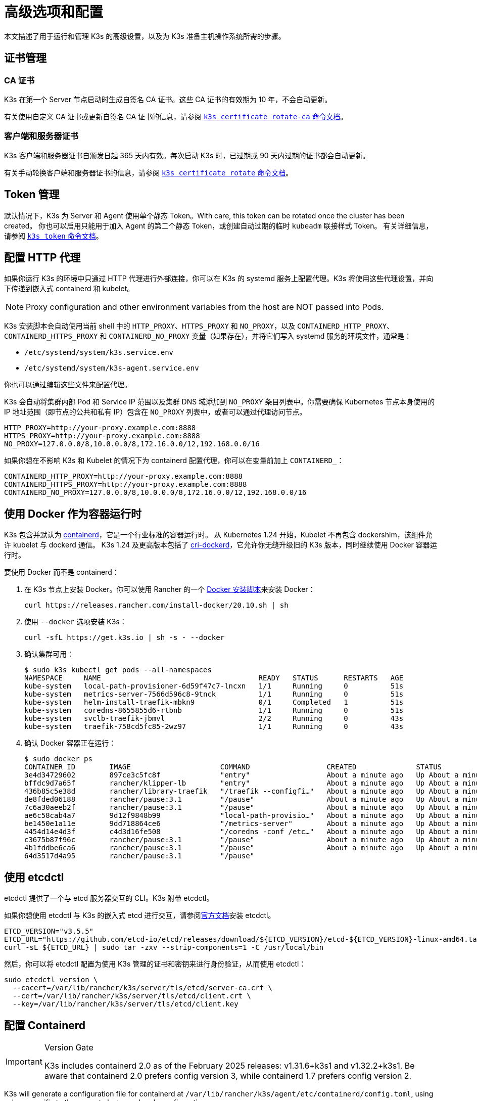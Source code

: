 = 高级选项和配置
:aliases: ["/k3s/latest/en/running/", "/k3s/latest/en/configuration/"]

本文描述了用于运行和管理 K3s 的高级设置，以及为 K3s 准备主机操作系统所需的步骤。

== 证书管理

=== CA 证书

K3s 在第一个 Server 节点启动时生成自签名 CA 证书。这些 CA 证书的有效期为 10 年，不会自动更新。

有关使用自定义 CA 证书或更新自签名 CA 证书的信息，请参阅 xref:cli/certificate.adoc#_certificate_authority_ca_certificates[`k3s certificate rotate-ca` 命令文档]。

=== 客户端和服务器证书

K3s 客户端和服务器证书自颁发日起 365 天内有效。每次启动 K3s 时，已过期或 90 天内过期的证书都会自动更新。

有关手动轮换客户端和服务器证书的信息，请参阅 xref:cli/certificate.adoc#_client_and_server_certificates[`k3s certificate rotate` 命令文档]。

== Token 管理

默认情况下，K3s 为 Server 和 Agent 使用单个静态 Token。With care, this token can be rotated once the cluster has been created。
你也可以启用只能用于加入 Agent 的第二个静态 Token，或创建自动过期的临时 `kubeadm` 联接样式 Token。
有关详细信息，请参阅 xref:cli/token.adoc#_k3s_token_1[`k3s token` 命令文档]。

== 配置 HTTP 代理

如果你运行 K3s 的环境中只通过 HTTP 代理进行外部连接，你可以在 K3s 的 systemd 服务上配置代理。K3s 将使用这些代理设置，并向下传递到嵌入式 containerd 和 kubelet。

[NOTE]
====
Proxy configuration and other environment variables from the host are NOT passed into Pods.
====

K3s 安装脚本会自动使用当前 shell 中的 `HTTP_PROXY`、`HTTPS_PROXY` 和 `NO_PROXY`，以及 `CONTAINERD_HTTP_PROXY`、`CONTAINERD_HTTPS_PROXY` 和 `CONTAINERD_NO_PROXY` 变量（如果存在），并将它们写入 systemd 服务的环境文件，通常是：

* `/etc/systemd/system/k3s.service.env`
* `/etc/systemd/system/k3s-agent.service.env`

你也可以通过编辑这些文件来配置代理。

K3s 会自动将集群内部 Pod 和 Service IP 范围以及集群 DNS 域添加到 `NO_PROXY` 条目列表中。你需要确保 Kubernetes 节点本身使用的 IP 地址范围（即节点的公共和私有 IP）包含在 `NO_PROXY` 列表中，或者可以通过代理访问节点。

----
HTTP_PROXY=http://your-proxy.example.com:8888
HTTPS_PROXY=http://your-proxy.example.com:8888
NO_PROXY=127.0.0.0/8,10.0.0.0/8,172.16.0.0/12,192.168.0.0/16
----

如果你想在不影响 K3s 和 Kubelet 的情况下为 containerd 配置代理，你可以在变量前加上 `CONTAINERD_`：

----
CONTAINERD_HTTP_PROXY=http://your-proxy.example.com:8888
CONTAINERD_HTTPS_PROXY=http://your-proxy.example.com:8888
CONTAINERD_NO_PROXY=127.0.0.0/8,10.0.0.0/8,172.16.0.0/12,192.168.0.0/16
----

== 使用 Docker 作为容器运行时

K3s 包含并默认为 https://containerd.io/[containerd]，它是一个行业标准的容器运行时。
从 Kubernetes 1.24 开始，Kubelet 不再包含 dockershim，该组件允许 kubelet 与 dockerd 通信。
K3s 1.24 及更高版本包括了 https://github.com/Mirantis/cri-dockerd[cri-dockerd]，它允许你无缝升级旧的 K3s 版本，同时继续使用 Docker 容器运行时。

要使用 Docker 而不是 containerd：

. 在 K3s 节点上安装 Docker。你可以使用 Rancher 的一个 https://github.com/rancher/install-docker[Docker 安装脚本]来安装 Docker：
+
[,bash]
----
curl https://releases.rancher.com/install-docker/20.10.sh | sh
----

. 使用 `--docker` 选项安装 K3s：
+
[,bash]
----
curl -sfL https://get.k3s.io | sh -s - --docker
----

. 确认集群可用：
+
[,bash]
----
$ sudo k3s kubectl get pods --all-namespaces
NAMESPACE     NAME                                     READY   STATUS      RESTARTS   AGE
kube-system   local-path-provisioner-6d59f47c7-lncxn   1/1     Running     0          51s
kube-system   metrics-server-7566d596c8-9tnck          1/1     Running     0          51s
kube-system   helm-install-traefik-mbkn9               0/1     Completed   1          51s
kube-system   coredns-8655855d6-rtbnb                  1/1     Running     0          51s
kube-system   svclb-traefik-jbmvl                      2/2     Running     0          43s
kube-system   traefik-758cd5fc85-2wz97                 1/1     Running     0          43s
----

. 确认 Docker 容器正在运行：
+
[,bash]
----
$ sudo docker ps
CONTAINER ID        IMAGE                     COMMAND                  CREATED              STATUS              PORTS               NAMES
3e4d34729602        897ce3c5fc8f              "entry"                  About a minute ago   Up About a minute                       k8s_lb-port-443_svclb-traefik-jbmvl_kube-system_d46f10c6-073f-4c7e-8d7a-8e7ac18f9cb0_0
bffdc9d7a65f        rancher/klipper-lb        "entry"                  About a minute ago   Up About a minute                       k8s_lb-port-80_svclb-traefik-jbmvl_kube-system_d46f10c6-073f-4c7e-8d7a-8e7ac18f9cb0_0
436b85c5e38d        rancher/library-traefik   "/traefik --configfi…"   About a minute ago   Up About a minute                       k8s_traefik_traefik-758cd5fc85-2wz97_kube-system_07abe831-ffd6-4206-bfa1-7c9ca4fb39e7_0
de8fded06188        rancher/pause:3.1         "/pause"                 About a minute ago   Up About a minute                       k8s_POD_svclb-traefik-jbmvl_kube-system_d46f10c6-073f-4c7e-8d7a-8e7ac18f9cb0_0
7c6a30aeeb2f        rancher/pause:3.1         "/pause"                 About a minute ago   Up About a minute                       k8s_POD_traefik-758cd5fc85-2wz97_kube-system_07abe831-ffd6-4206-bfa1-7c9ca4fb39e7_0
ae6c58cab4a7        9d12f9848b99              "local-path-provisio…"   About a minute ago   Up About a minute                       k8s_local-path-provisioner_local-path-provisioner-6d59f47c7-lncxn_kube-system_2dbd22bf-6ad9-4bea-a73d-620c90a6c1c1_0
be1450e1a11e        9dd718864ce6              "/metrics-server"        About a minute ago   Up About a minute                       k8s_metrics-server_metrics-server-7566d596c8-9tnck_kube-system_031e74b5-e9ef-47ef-a88d-fbf3f726cbc6_0
4454d14e4d3f        c4d3d16fe508              "/coredns -conf /etc…"   About a minute ago   Up About a minute                       k8s_coredns_coredns-8655855d6-rtbnb_kube-system_d05725df-4fb1-410a-8e82-2b1c8278a6a1_0
c3675b87f96c        rancher/pause:3.1         "/pause"                 About a minute ago   Up About a minute                       k8s_POD_coredns-8655855d6-rtbnb_kube-system_d05725df-4fb1-410a-8e82-2b1c8278a6a1_0
4b1fddbe6ca6        rancher/pause:3.1         "/pause"                 About a minute ago   Up About a minute                       k8s_POD_local-path-provisioner-6d59f47c7-lncxn_kube-system_2dbd22bf-6ad9-4bea-a73d-620c90a6c1c1_0
64d3517d4a95        rancher/pause:3.1         "/pause"
----

== 使用 etcdctl

etcdctl 提供了一个与 etcd 服务器交互的 CLI。K3s 附带 etcdctl。

如果你想使用 etcdctl 与 K3s 的嵌入式 etcd 进行交互，请参阅link:https://etcd.io/docs/latest/install/[官方文档]安装 etcdctl。

[,bash]
----
ETCD_VERSION="v3.5.5"
ETCD_URL="https://github.com/etcd-io/etcd/releases/download/${ETCD_VERSION}/etcd-${ETCD_VERSION}-linux-amd64.tar.gz"
curl -sL ${ETCD_URL} | sudo tar -zxv --strip-components=1 -C /usr/local/bin
----

然后，你可以将 etcdctl 配置为使用 K3s 管理的证书和密钥来进行身份验证，从而使用 etcdctl：

[,bash]
----
sudo etcdctl version \
  --cacert=/var/lib/rancher/k3s/server/tls/etcd/server-ca.crt \
  --cert=/var/lib/rancher/k3s/server/tls/etcd/client.crt \
  --key=/var/lib/rancher/k3s/server/tls/etcd/client.key
----

== 配置 Containerd

[IMPORTANT]
.Version Gate
====
K3s includes containerd 2.0 as of the February 2025 releases: v1.31.6+k3s1 and v1.32.2+k3s1.  
Be aware that containerd 2.0 prefers config version 3, while containerd 1.7 prefers config version 2.
====

K3s will generate a configuration file for containerd at `/var/lib/rancher/k3s/agent/etc/containerd/config.toml`, using values specific to the current cluster and node configuration.

For advanced customization, you can create a containerd config template in the same directory:

* For containerd 2.0, place a version 3 configuration template in `config-v3.toml.tmpl`.
+
See the https://github.com/containerd/containerd/blob/release/2.0/docs/cri/config.md[containerd 2.0 documentation] for more information.
* For containerd 1.7 and earlier, place a version 2 configuration template in `config.toml.tmpl`.
+
See the https://github.com/containerd/containerd/blob/release/1.7/docs/cri/config.md[containerd 1.7 documentation] for more information.

Containerd 2.0 is backwards compatible with prior config versions, and k3s will continue to render legacy version 2 configuration from `config.toml.tmpl` if `config-v3.toml.tmpl` is not found.

The template file is rendered into the containerd config using the https://pkg.go.dev/text/template[`text/template`] library.
See `ContainerdConfigTemplateV3` and `ContainerdConfigTemplate` in https://github.com/k3s-io/k3s/blob/master/pkg/agent/templates/templates.go[`templates.go`] for the default template content.
The template is executed with a https://github.com/k3s-io/k3s/blob/master/pkg/agent/templates/templates.go#L22-L33[`ContainerdConfig`] struct as its dot value (data argument).

### Base template

You can extend the K3s base template instead of copy-pasting the complete stock template out of the K3s source code. This is useful if you only need to build on the existing configuration by adding a few extra lines before or after the defaults.

[,toml]
----
#/var/lib/rancher/k3s/agent/etc/containerd/config-v3.toml.tmpl

{{ template "base" . }}

[plugins.'io.containerd.cri.v1.runtime'.containerd.runtimes.'custom']
  runtime_type = "io.containerd.runc.v2"
[plugins.'io.containerd.cri.v1.runtime'.containerd.runtimes.'custom'.options]
  BinaryName = "/usr/bin/custom-container-runtime"
  SystemdCgroup = true
----

[WARNING]
====
For best results, do NOT simply copy a prerendered `config.toml` into the template and make your desired changes. Use the base template, or provide a full template based on the k3s defaults linked above.
====

== Alternative 容器运行时支持

K3s will automatically detect alternative container runtimes if they are present when K3s starts. Supported container runtimes are:

----
crun, lunatic, nvidia, nvidia-cdi, nvidia-experimental, slight, spin, wasmedge, wasmer, wasmtime, wws
----

NVIDIA GPUs require installation of the NVIDIA Container Runtime in order to schedule and run accelerated workloads in Pods. To use NVIDIA GPUs with K3s, perform the following steps:

. 按照以下说明在节点上安装 nvidia-container 包仓库：
https://nvidia.github.io/libnvidia-container/
. 安装 nvidia 容器运行时包。例如：
`apt install -y nvidia-container-runtime cuda-drivers-fabricmanager-515 nvidia-headless-515-server`
. xref:installation/installation.adoc[Install K3s], or restart it if already installed.
. Confirm that the nvidia container runtime has been found by k3s: 
`grep nvidia /var/lib/rancher/k3s/agent/etc/containerd/config.toml`

K3s includes Kubernetes RuntimeClass definitions for all supported alternative runtimes. You can select one of these to replace `runc` as the default runtime on a node by setting the `--default-runtime` value via the k3s CLI or config file.

If you have not changed the default runtime on your GPU nodes, you must explicitly request the NVIDIA runtime by setting `runtimeClassName: nvidia` in the Pod spec:

[,yaml]
----
apiVersion: v1
kind: Pod
metadata:
  name: nbody-gpu-benchmark
  namespace: default
spec:
  restartPolicy: OnFailure
  runtimeClassName: nvidia
  containers:
  - name: cuda-container
    image: nvcr.io/nvidia/k8s/cuda-sample:nbody
    args: ["nbody", "-gpu", "-benchmark"]
    resources:
      limits:
        nvidia.com/gpu: 1
    env:
    - name: NVIDIA_VISIBLE_DEVICES
      value: all
    - name: NVIDIA_DRIVER_CAPABILITIES
      value: all
----

请注意，NVIDIA Container Runtime 也经常与 https://github.com/NVIDIA/k8s-device-plugin/[NVIDIA Device Plugin] 和 https://github.com/NVIDIA/gpu-feature-discovery/[GPU Feature Discovery] 一起使用，它们必须单独安装，而且需要修改以确保 Pod 规范能包括 `runtimeClassName: nvidia`，如前所述。

[#_running_agentless_servers_experimental]
== 运行无 Agent 的 Server（实验性）

____
*警告*：此功能是实验性的。
____

当使用 `--disable-agent` 标志启动时，Server 不运行 kubelet、容器运行时或 CNI。它们不会在集群中注册 Node 资源，也不会出现在 `kubectl get nodes` 输出中。
因为它们不托管 kubelet，所以它们不能运行 pod，也不能由依赖枚举集群节点的 Operator 管理，包括嵌入式 etcd controller 和 system-upgrade-controller。

如果你想让 control plane 节点不被 Agent 和工作负载发现，你可以运行无 Agent 的 Server，但是代价是由于缺乏集群 Operator 支持，管理开销会增加。

== 使用 Rootless 模式运行 Server（实验性）

____
*警告*：此功能是实验性的。
____

Rootless 模式允许非特权用户运行 K3s Server，这样可以保护主机上真正的 root 免受潜在的容器攻击。

有关 Rootless 模式 Kubernetes 的更多信息，请参阅link:https://rootlesscontaine.rs/[此处]。

[#_known_issues_with_rootless_mode]
=== Rootless 模式的已知问题

* *端口*
+
如果以 Rootless 模式运行，将创建一个新的网络命名空间。换言之，K3s 实例在网络与主机完全分离的情况下运行。
 要从主机访问在 K3s 中运行的 Service，唯一的方法是设置转发到 K3s 网络命名空间的端口。
 Rootless 模式下的 K3s 包含控制器，它会自动将 6443 和低于 1024 的 Service 端口绑定到偏移量为 10000 的主机。
+
例如，端口 80 上的 Service 在主机上会变成 10080，但 8080 会变成 8080，没有任何偏移。目前只有 LoadBalancer Service 是自动绑定的。

* *Cgroups*
+
不支持 Cgroup v1 和 Hybrid v1/v2，仅支持纯 Cgroup v2。如果 K3s 在 Rootless 模式下运行时由于缺少 cgroup 而无法启动，很可能你的节点处于 Hybrid 模式，而且"`丢失`"的 cgroup 仍然绑定了 v1 控制器。

* *多节点/多进程集群*
+
目前，我们不支持多节点无根集群或同一节点上的多个无根 k3s 进程。有关详细信息，请参阅 https://github.com/k3s-io/k3s/issues/6488#issuecomment-1314998091[#6488]。

=== 启动 Rootless Server

* 启用 cgroup v2 授权，请参阅 https://rootlesscontaine.rs/getting-started/common/cgroup2/。
 此步骤是必需的。如果没有正确的 cgroups 授权，rootless kubelet 将无法启动。
* 从 https://github.com/k3s-io/k3s/blob/master/k3s-rootless.service[`+https://github.com/k3s-io/k3s/blob/<VERSION>/k3s-rootless.service+`] 下载 `k3s-rootless.service`。
 确保使用了相同版本的 `k3s-rootless.service` 和 `k3s`。
* 将 `k3s-rootless.service` 安装到 `~/.config/systemd/user/k3s-rootless.service`。
 不支持将此文件安装为全系统服务 (`+/etc/systemd/...+`)。
 根据 `k3s` 二进制文件的路径，你可能需要修改文件的 `+ExecStart=/usr/local/bin/k3s ...+` 行。
* 运行 `systemctl --user daemon-reload`
* 运行 `systemctl --user enable --now k3s-rootless`
* 运行 `KUBECONFIG=~/.kube/k3s.yaml kubectl get pods -A`，并确保 Pod 正在运行。

____
*注意*：由于终端会话不允许 cgroup v2 授权，因此不要尝试在终端上运行 `k3s server --rootless`。
如果你确实需要在终端上使用，请使用 `systemd-run --user -p Delegate=yes --tty k3s server --rooless` 将其包装在 systemd 范围内。
____

=== 高级无根配置

Rootless K3s 使用 https://github.com/rootless-containers/rootlesskit[rootlesskit] 和 https://github.com/rootless-containers/slirp4netns[slirp4netns] 在主机和用户网络命名空间之间进行通信。
rootlesskit 和 slirp4nets 使用的一些配置可以通过环境变量来设置。设置它们的最佳方法是将它们添加到 k3s-rootless systemd 单元的 `Environment` 字段中。

|===
| 变量 | 默认 | 描述

| `K3S_ROOTLESS_MTU`
| 1500
| 为 slirp4netns 虚拟接口设置 MTU。

| `K3S_ROOTLESS_CIDR`
| 10.41.0.0/16
| 设置 slirp4netns 虚拟接口使用的 CIDR。

| `K3S_ROOTLESS_ENABLE_IPV6`
| autotedected
| 启用 slirp4netns IPv6 支持。如果未指定，则在 K3s 配置为双栈时自动启用。

| `K3S_ROOTLESS_PORT_DRIVER`
| builtin
| 选择无根 port driver，可选值是 `builtin` 或 `slirp4netns`。`builtin` 速度更快，但会伪装入站数据包的原始源地址。

| `K3S_ROOTLESS_DISABLE_HOST_LOOPBACK`
| true
| 控制是否允许通过网关接口访问主机的环回地址。出于安全原因，建议不要更改此设置。
|===

=== Rootless 模式故障排除

* 运行 `systemctl --user status k3s-rootless` 来检查 daemon 状态
* 运行 `journalctl --user -f -u k3s-rootless` 来查看​​ daemon 日志
* 另见 https://rootlesscontaine.rs/

== 节点标签和污点

K3s Agent 可以通过 `--node-label` 和 `--node-taint` 选项来配置，它们会为 kubelet 添加标签和污点。这两个选项仅在xref:cli/agent.adoc#_node_labels_and_taints_for_agents[注册时]添加标签和/或污点，因此只能在节点首次加入集群时设置。

当前所有的 Kubernetes 版本都限制节点注册到带有 `kubernetes.io` 和 `k8s.io` 前缀的大部分标签，特别是 `kubernetes.io/role` 标签。如果你尝试启动带有不允许的标签的节点，K3s 将无法启动。正如 Kubernetes 作者所说：

____
不允许节点断言自己的角色标签。节点角色通常用于识别节点的特权或 control plane 类型，如果允许节点将自己标记到该池，那么受感染的节点将能吸引可授予更高特权凭证访问权限的工作负载（如 control plane 守护进程）。
____

有关详细信息，请参阅 https://github.com/kubernetes/enhancements/blob/master/keps/sig-auth/279-limit-node-access/README.md#proposal[SIG-Auth KEP 279]。

如果你想在节点注册后更改节点标签和污点，或者添加保留标签，请使用 `kubectl`。关于如何添加link:https://kubernetes.io/docs/concepts/configuration/taint-and-toleration/[污点]和link:https://kubernetes.io/docs/tasks/configure-pod-container/assign-pods-nodes/#add-a-label-to-a-node[节点标签]的详细信息，请参阅官方 Kubernetes 文档。

== 使用安装脚本启动服务

安装脚本将自动检测你的操作系统使用的是 systemd 还是 openrc，并在安装过程中启动该服务。

* 使用 openrc 运行时，将在 `/var/log/k3s.log` 中创建日志。
* 使用 systemd 运行时，将在 `/var/log/syslog` 中创建日志，你可以通过 `journalctl -u k3s`（Agent 上是 `journalctl -u k3s-agent`）查看日志。

使用安装脚本禁用自动启动和服务启用的示例：

[,bash]
----
curl -sfL https://get.k3s.io | INSTALL_K3S_SKIP_START=true INSTALL_K3S_SKIP_ENABLE=true sh -
----

== 其他操作系统准备

=== 旧的 iptables 版本

几个主流 Linux 发行版发布的 iptables 版本包含一个错误，该错误会导致重复规则的累积，从而对节点的性能和稳定性产生负面影响。有关如何确定你是否受此问题影响，请参阅 https://github.com/k3s-io/k3s/issues/3117[issue #3117]。

K3s 具有一个可以正常运行的 iptables (v1.8.8) 版本。你可以通过使用 `--prefer-bundled-bin` 选项来启动 K3s，或从操作系统中卸载 iptables/nftables 包，从而让 K3s 使用捆绑的 iptables 版本。

[IMPORTANT]
.版本
====

`--prefer-bundled-bin` 标志从 2022-12 版本开始可用（v1.26.0+k3s1、v1.25.5+k3s1、v1.24.9+k3s1、v1.23.15+k3s1）。
====


=== Red Hat Enterprise Linux / CentOS

建议关闭 firewalld：

[,bash]
----
systemctl disable firewalld --now
----

如果要保持启用 firewalld，默认情况下需要以下规则：

[,bash]
----
firewall-cmd --permanent --add-port=6443/tcp #apiserver
firewall-cmd --permanent --zone=trusted --add-source=10.42.0.0/16 #pods
firewall-cmd --permanent --zone=trusted --add-source=10.43.0.0/16 #services
firewall-cmd --reload
----

你可能还需要打开其他端口。有关详细信息，请参阅xref:installation/requirements.adoc#_inbound_rules_for_k3s_nodes[入站规则]。如果更改了 pod 或服务的默认 CIDR，则需要相应地更新防火墙规则。

如果启用，则需要禁用 nm-cloud-setup 并重新启动节点：

[,bash]
----
systemctl disable nm-cloud-setup.service nm-cloud-setup.timer
reboot
----

=== Ubuntu

建议关闭 ufw（不复杂的防火墙）：

[,bash]
----
ufw disable
----

如果要保持启用 ufw，默认情况下需要以下规则：

[,bash]
----
ufw allow 6443/tcp #apiserver
ufw allow from 10.42.0.0/16 to any #pods
ufw allow from 10.43.0.0/16 to any #services
----

你可能还需要打开其他端口。有关详细信息，请参阅xref:installation/requirements.adoc#_inbound_rules_for_k3s_nodes[入站规则]。如果更改了 pod 或服务的默认 CIDR，则需要相应地更新防火墙规则。

=== Raspberry Pi

Raspberry Pi OS 基于 Debian，可能会受到旧 iptables 版本的影响。请参阅<<_旧的_iptables_版本,解决方法>>。
旧的 iptables 版本

标准 Raspberry Pi OS 不会在启用 `cgroups` 的情况下开始。*K3S* 需要 `cgroups` 来启动 systemd 服务。你可以通过将 `cgroup_memory=1 cgroup_enable=memory` 附加到 `/boot/cmdline.txt` 来启用 `cgroups` 。

示例 cmdline.txt：

----
console=serial0,115200 console=tty1 root=PARTUUID=58b06195-02 rootfstype=ext4 elevator=deadline fsck.repair=yes rootwait cgroup_memory=1 cgroup_enable=memory
----

从 Ubuntu 21.10 开始，对 Raspberry Pi 的 vxlan 支持已移至单独的内核模块中。

[,bash]
----
sudo apt install linux-modules-extra-raspi
----

[#_running_k3s_in_docker]
== 在 Docker 中运行 K3s

在 Docker 中运行 K3s 有几种方法：

[tabs]
======
K3d::
+
--
https://github.com/k3d-io/k3d[k3d] 是一个用于在 Docker 中轻松运行多节点 K3s 集群的实用程序。

K3d 能让你轻松在 Docker 中>创建单节点和多节点 K3s 集群（例如 Kubernetes 上的本地开发）。

有关如何安装和使用 K3d 的更多信息，请参阅link:https://k3d.io/#installation[安装]文档。
--

Docker::
+
--
要使用 Docker，你还可以使用 `rancher/k3s` 镜像来运行 K3s Server 和 Agent。
使用 `docker run` 命令：

[,bash]
----
sudo docker run \
  --privileged \
  --name k3s-server-1 \
  --hostname k3s-server-1 \
  -p 6443:6443 \
  -d rancher/k3s:v1.24.10-k3s1 \
  server
----

[NOTE]
=====
你必须指定一个有效的 K3s 版本作为标签；我们未维护 `latest` 标签。 Docker 镜像不支持在标签中使用 `+` 符号，因此，请在标签中使用 `-` 符号。
=====

K3s 运行后，你可以将 admin kubeconfig 从 Docker 容器中复制出来：

[,bash]
----
sudo docker cp k3s-server-1:/etc/rancher/k3s/k3s.yaml ~/.kube/config
----
--
======

[#_selinux_support]
== SELinux 支持

如果你在默认启用 SELinux 的系统（例如 CentOS）上安装 K3s，则必须确保已安装正确的 SELinux 策略。

[tabs]
======
自动安装::
+
如果系统兼容，而且没有进行离线安装，那么xref:installation/configuration.adoc#_configuration_with_install_script[安装脚本]将自动从 Rancher RPM 仓库安装 SELinux RPM。你通过设置 `INSTALL_K3S_SKIP_SELINUX_RPM=true` 来跳过自动安装。

手动安装::
+
--
可以使用以下命令安装必要的策略：

[,bash]
----
yum install -y container-selinux selinux-policy-base
yum install -y https://rpm.rancher.io/k3s/latest/common/centos/7/noarch/k3s-selinux-0.2-1.el7_8.noarch.rpm
----

要让安装脚本报告 warning 而不是 fail，你可以设置环境变量 `INSTALL_K3S_SELINUX_WARN=true`。
--
======

=== 启用 SELinux 强制执行

要利用 SELinux，请在启动 K3s Server 和 Agent 时指定 `--selinux` 标志。

你也可以在 K3s xref:installation/configuration.adoc#_configuration_file[配置文件]中指定此选项。

----
selinux: true
----

不支持在 SELinux 下使用自定义 `--data-dir`。要自定义它，你可能需要自行编写自定义策略。如需指导，你可以参考 https://github.com/containers/container-selinux[containers/container-selinux] 仓库，仓库包含 Container Runtime 的 SELinux 策略文件，同时你可以参考 https://github.com/k3s-io/k3s-selinux[k3s-io/k3s-selinux] 仓库，该仓库包含 K3s 的 SELinux 策略。

== 启用 eStargz 的 Lazy Pulling（实验性）

=== 什么是 Lazy Pulling 和 eStargz？

拉取镜像是容器生命周期中比较耗时的步骤之一
（根据 https://www.usenix.org/conference/fast16/technical-sessions/presentation/harter[Harter 等人]的说法）。

____
拉包占容器启动时间的 76%，但却只读取了 6.4% 的数据。
____

为了解决这个问题，K3s 的实验功能支持镜像内容的 _lazy pulling_。
这允许 K3s 在拉取整个镜像之前启动一个容器。
必要的内容块（例如单个文件）是按需获取的。
对于大镜像而言，这种技术可以缩短容器启动延迟。

要启用 lazy pulling，你需要将目标镜像格式化为 https://github.com/containerd/stargz-snapshotter/blob/main/docs/stargz-estargz.md[_eStargz_]。
这是 OCI 的一个替代品，但它 100% OCI 兼容镜像格式，用于 Lazy Pulling。
由于兼容性，eStargz 可以推送到标准容器镜像仓库（例如 ghcr.io），并且即使在 eStargz-agnostic 运行时也__仍然可以运行__。

eStargz 是基于 https://github.com/google/crfs[Google CRFS 项目提出的 stargz 格式]开发的，具有内容验证和性能优化等实用功能。
有关 Lazy Pulling 和 eStargz 的更多信息，请参阅 https://github.com/containerd/stargz-snapshotter[Stargz Snapshotter 项目仓库]。

=== 配置 K3s 进行 eStargz 的 Lazy Pulling

如下所示，K3s Server 和 Agent 需要 `--snapshotter=stargz` 选项。

[,bash]
----
k3s server --snapshotter=stargz
----

使用此配置，你可以对 eStargz 格式的镜像进行 Lazy Pulling。
以下 Pod 清单示例使用 eStargz 格式的 `node:13.13.0` 镜像 (`ghcr.io/stargz-containers/node:13.13.0-esgz`)。
当启用 stargz snapshotter 时，K3s 会对该镜像进行 lazy pulling。

[,yaml]
----
apiVersion: v1
kind: Pod
metadata:
  name: nodejs
spec:
  containers:
  - name: nodejs-estargz
    image: ghcr.io/stargz-containers/node:13.13.0-esgz
    command: ["node"]
    args:
    - -e
    - var http = require('http');
      http.createServer(function(req, res) {
        res.writeHead(200);
        res.end('Hello World!\n');
      }).listen(80);
    ports:
    - containerPort: 80
----

[#_additional_logging_sources]
== 其他日志来源

你可以在不使用 Rancher 的情况下为 K3s 安装 https://documentation.suse.com/cloudnative/rancher-manager/latest/en/observability/logging/logging-helm-chart-options.html[Rancher Logging]。为此，你可以执行以下命令：

[,bash]
----
helm repo add rancher-charts https://charts.rancher.io
helm repo update
helm install --create-namespace -n cattle-logging-system rancher-logging-crd rancher-charts/rancher-logging-crd
helm install --create-namespace -n cattle-logging-system rancher-logging --set additionalLoggingSources.k3s.enabled=true rancher-charts/rancher-logging
----

== 其他网络策略日志

支持记录网络策略丢弃的数据包。数据包被发送到 iptables NFLOG 操作，它显示了数据包的详细信息，包括阻止它的网络策略。

如果流量很大，日志消息的数量可能会非常多。要在每个策略上控制日志速率，你可以在 question 的网络策略中添加以下注释，从而设置 `limit` 和 `limit-burst` iptables 参数：

* `kube-router.io/netpol-nflog-limit=<LIMIT-VALUE>`
* `kube-router.io/netpol-nflog-limit-burst=<LIMIT-BURST-VALUE>`

默认值为 `limit=10/minute` 和 `limit-burst=10`。你可以查看 https://www.netfilter.org/documentation/HOWTO/packet-filtering-HOWTO-7.html#:~:text=restrict%20the%20rate%20of%20matches[iptables 手册]以进一步了解这些字段的格式和可选值。

要将 NFLOG 数据包转换为日志条目，请安装 ulogd2 并将 `[log1]` 配置为在 `group=100` 上读取。然后，重启 ulogd2 服务以提交新配置。
当数据包被网络策略规则阻止时，日志消息将出现在 `/var/log/ulog/syslogemu.log` 中。

发送到 NFLOG netlink 套接字的数据包也可以使用 tcpdump 或 tshark 等命令行工具读取：

[,bash]
----
tcpdump -ni nflog:100
----

虽然更容易获得，但 tcpdump 不会显示阻止数据包的网络策略的名称。你可以使用 wireshark 的 tshark 命令来显示完整的 NFLOG 数据包标头，其中包括包含了策略名称的 `nflog.prefix` 字段。

Network Policy logging of dropped packets does not support https://github.com/k3s-io/k3s/issues/8008[policies with an empty `podSelector`]. If you rely on logging dropped packets for diagnostic or audit purposes, ensure that your policies include a pod selector that matches the affected pods.
